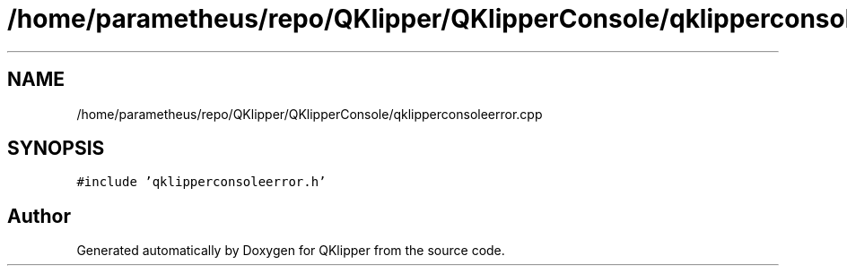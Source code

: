 .TH "/home/parametheus/repo/QKlipper/QKlipperConsole/qklipperconsoleerror.cpp" 3 "Version 0.2" "QKlipper" \" -*- nroff -*-
.ad l
.nh
.SH NAME
/home/parametheus/repo/QKlipper/QKlipperConsole/qklipperconsoleerror.cpp
.SH SYNOPSIS
.br
.PP
\fC#include 'qklipperconsoleerror\&.h'\fP
.br

.SH "Author"
.PP 
Generated automatically by Doxygen for QKlipper from the source code\&.
